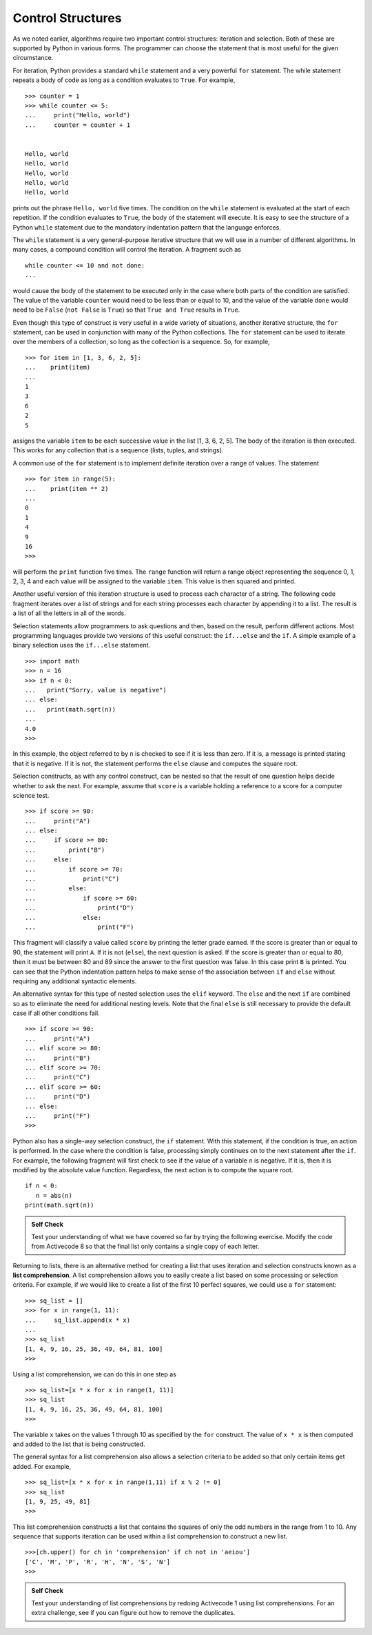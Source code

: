 ..  Copyright (C)  Brad Miller, David Ranum
    This work is licensed under the Creative Commons Attribution-NonCommercial-ShareAlike 4.0 International License. To view a copy of this license, visit http://creativecommons.org/licenses/by-nc-sa/4.0/.


Control Structures
~~~~~~~~~~~~~~~~~~

As we noted earlier, algorithms require two important control
structures: iteration and selection. Both of these are supported by
Python in various forms. The programmer can choose the statement that is
most useful for the given circumstance.

For iteration, Python provides a standard ``while`` statement and a very
powerful ``for`` statement. The while statement repeats a body of code
as long as a condition evaluates to ``True``. For example,

::

    >>> counter = 1
    >>> while counter <= 5:
    ...     print("Hello, world")
    ...     counter = counter + 1


    Hello, world
    Hello, world
    Hello, world
    Hello, world
    Hello, world

prints out the phrase ``Hello, world`` five times. The condition on the
``while`` statement is evaluated at the start of each repetition. If the
condition evaluates to ``True``, the body of the statement will execute. It is
easy to see the structure of a Python ``while`` statement due to the
mandatory indentation pattern that the language enforces.

The ``while`` statement is a very general-purpose iterative structure
that we will use in a number of different algorithms. In many cases, a
compound condition will control the iteration. A fragment such as

::

    while counter <= 10 and not done:
    ...

would cause the body of the statement to be executed only in the case
where both parts of the condition are satisfied. The value of the
variable ``counter`` would need to be less than or equal to 10, and the
value of the variable ``done`` would need to be ``False`` (``not False``
is ``True``) so that ``True and True`` results in ``True``.

Even though this type of construct is very useful in a wide variety of
situations, another iterative structure, the ``for`` statement, can be
used in conjunction with many of the Python collections. The ``for``
statement can be used to iterate over the members of a collection, so
long as the collection is a sequence. So, for example,

::

    >>> for item in [1, 3, 6, 2, 5]:
    ...    print(item)
    ...
    1
    3
    6
    2
    5

assigns the variable ``item`` to be each successive value in the list
[1, 3, 6, 2, 5]. The body of the iteration is then executed. This works for
any collection that is a sequence (lists, tuples, and strings).

A common use of the ``for`` statement is to implement definite iteration
over a range of values. The statement

::

    >>> for item in range(5):
    ...    print(item ** 2)
    ...
    0
    1
    4
    9
    16
    >>>

will perform the ``print`` function five times. The ``range`` function
will return a range object representing the sequence 0, 1, 2, 3, 4 and each
value will be assigned to the variable ``item``. This value is then
squared and printed.

Another useful version of this iteration structure is used to
process each character of a string. The following code fragment iterates
over a list of strings and for each string processes each character by
appending it to a list. The result is a list of all the letters in all
of the words.

.. activecode:: intro_8
    :caption: Processing Each Character in a List of Strings

    word_list = ["cat", "dog", "rabbit"]
    letter_list = [ ]
    for a_word in word_list:
        for a_letter in a_word:
            letter_list.append(a_letter)
    print(letter_list)

Selection statements allow programmers to ask questions and then, based
on the result, perform different actions. Most programming languages
provide two versions of this useful construct: the ``if...else`` and the
``if``. A simple example of a binary selection uses the ``if...else``
statement.

::

    >>> import math
    >>> n = 16
    >>> if n < 0:
    ...   print("Sorry, value is negative")
    ... else:
    ...   print(math.sqrt(n))
    ... 
    4.0
    >>> 

In this example, the object referred to by ``n`` is checked to see if it
is less than zero. If it is, a message is printed stating that it is
negative. If it is not, the statement performs the ``else`` clause and
computes the square root.

Selection constructs, as with any control construct, can be nested so
that the result of one question helps decide whether to ask the next.
For example, assume that ``score`` is a variable holding a reference to
a score for a computer science test.

::

    >>> if score >= 90:
    ...     print("A")
    ... else:
    ...     if score >= 80:
    ...         print("B")
    ...     else:
    ...         if score >= 70:
    ...             print("C")
    ...         else:
    ...             if score >= 60:
    ...                 print("D")
    ...             else:
    ...                 print("F")

This fragment will classify a value called ``score`` by printing the
letter grade earned. If the score is greater than or equal to 90, the
statement will print ``A``. If it is not (``else``), the next question
is asked. If the score is greater than or equal to 80, then it must be
between 80 and 89 since the answer to the first question was false. In
this case print ``B`` is printed. You can see that the Python
indentation pattern helps to make sense of the association between
``if`` and ``else`` without requiring any additional syntactic elements.

An alternative syntax for this type of nested selection uses the
``elif`` keyword. The ``else`` and the next ``if`` are combined so as to
eliminate the need for additional nesting levels. Note that the final
``else`` is still necessary to provide the default case if all other
conditions fail.

::

    >>> if score >= 90:
    ...     print("A")
    ... elif score >= 80:
    ...     print("B")
    ... elif score >= 70:
    ...     print("C")
    ... elif score >= 60:
    ...     print("D")
    ... else:
    ...     print("F")
    >>> 

Python also has a single-way selection construct, the ``if`` statement.
With this statement, if the condition is true, an action is performed.
In the case where the condition is false, processing simply continues on
to the next statement after the ``if``. For example, the following
fragment will first check to see if the value of a variable ``n`` is
negative. If it is, then it is modified by the absolute value function.
Regardless, the next action is to compute the square root.

::

    if n < 0:
       n = abs(n)
    print(math.sqrt(n))


.. admonition:: Self Check

    Test your understanding of what we have covered so far by trying the following
    exercise.  Modify the code from Activecode 8 so that the final list only contains
    a single copy of each letter.

    .. activecode:: self_check_1

       # the answer is: ['c', 'a', 't', 'd', 'o', 'g', 'r', 'b', 'i']


.. youtube:: vJ_KDaJZ4f4
    :divid: list_unique
    :height: 315
    :width: 560
    :align: left


Returning to lists, there is an alternative method for creating a list
that uses iteration and selection constructs known as a **list
comprehension**. A list comprehension allows you to easily create a list
based on some processing or selection criteria. For example, if we would
like to create a list of the first 10 perfect squares, we could use a
``for`` statement:

::

    >>> sq_list = []
    >>> for x in range(1, 11):
    ...     sq_list.append(x * x)
    ... 
    >>> sq_list
    [1, 4, 9, 16, 25, 36, 49, 64, 81, 100]
    >>> 

Using a list comprehension, we can do this in one step as

::

    >>> sq_list=[x * x for x in range(1, 11)]
    >>> sq_list
    [1, 4, 9, 16, 25, 36, 49, 64, 81, 100]
    >>>

The variable ``x`` takes on the values 1 through 10 as specified by the
``for`` construct. The value of ``x * x`` is then computed and added to
the list that is being constructed.

The general syntax for a list
comprehension also allows a selection criteria to be added so that only
certain items get added. For example,

::

    >>> sq_list=[x * x for x in range(1,11) if x % 2 != 0]
    >>> sq_list
    [1, 9, 25, 49, 81]
    >>>

This list comprehension constructs a list that contains the
squares of only the odd numbers in the range from 1 to 10. Any sequence that
supports iteration can be used within a list comprehension to construct
a new list.

::

    >>>[ch.upper() for ch in 'comprehension' if ch not in 'aeiou']
    ['C', 'M', 'P', 'R', 'H', 'N', 'S', 'N']
    >>>

.. admonition:: Self Check

    Test your understanding of list comprehensions by redoing Activecode 1
    using list comprehensions.  For an extra challenge, see if you can figure out
    how to remove the duplicates.

    .. activecode:: self_check_2

       # the answer is: ['c', 'a', 't', 'd', 'o', 'g', 'r', 'a', 'b', 'b', 'i', 't']

.. youtube:: pcrcYy9UlVM
    :divid: listcomp
    :height: 315
    :width: 560
    :align: left


